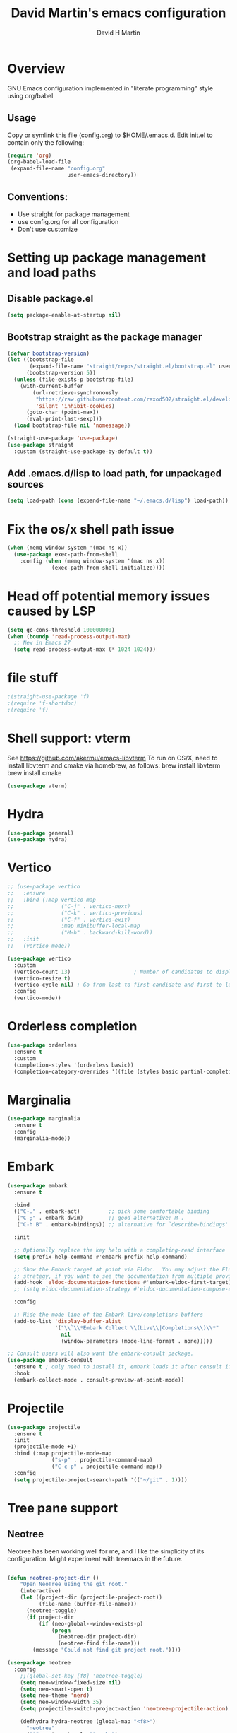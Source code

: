 #+AUTHOR: David H Martin
#+TITLE:  David Martin's emacs configuration
#+OPTIONS: num:nil
* Overview
  GNU Emacs configuration implemented in "literate programming" style using org/babel  
** Usage
   Copy or symlink this file (config.org) to $HOME/.emacs.d. Edit init.el to contain only the following:
#+BEGIN_SRC emacs-lisp :tangle no
(require 'org)
(org-babel-load-file
 (expand-file-name "config.org"
                   user-emacs-directory))
#+END_SRC

** Conventions:
  - Use straight for package management
  - use config.org for all configuration
  - Don't use customize

* Setting up package management and load paths
** Disable package.el
#+BEGIN_SRC emacs-lisp
  (setq package-enable-at-startup nil)
#+END_SRC

** Bootstrap straight as the package manager
#+BEGIN_SRC emacs-lisp
(defvar bootstrap-version)
(let ((bootstrap-file
       (expand-file-name "straight/repos/straight.el/bootstrap.el" user-emacs-directory))
      (bootstrap-version 5))
  (unless (file-exists-p bootstrap-file)
    (with-current-buffer
        (url-retrieve-synchronously
         "https://raw.githubusercontent.com/raxod502/straight.el/develop/install.el"
         'silent 'inhibit-cookies)
      (goto-char (point-max))
      (eval-print-last-sexp)))
  (load bootstrap-file nil 'nomessage))

(straight-use-package 'use-package)
(use-package straight
  :custom (straight-use-package-by-default t))
#+END_SRC

** Add .emacs.d/lisp to load path, for unpackaged sources
#+BEGIN_SRC emacs-lisp
(setq load-path (cons (expand-file-name "~/.emacs.d/lisp") load-path))
#+END_SRC

* Fix the os/x shell path issue
 #+BEGIN_SRC emacs-lisp
(when (memq window-system '(mac ns x))
  (use-package exec-path-from-shell
    :config (when (memq window-system '(mac ns x))
              (exec-path-from-shell-initialize))))
#+END_SRC

* Head off potential memory issues caused by LSP
#+BEGIN_SRC emacs-lisp
(setq gc-cons-threshold 100000000)
(when (boundp 'read-process-output-max)
  ;; New in Emacs 27
  (setq read-process-output-max (* 1024 1024)))
#+END_SRC

* file stuff
#+BEGIN_SRC emacs-lisp
;(straight-use-package 'f)
;(require 'f-shortdoc)
;(require 'f)
#+END_SRC


* Shell support: vterm
  See https://github.com/akermu/emacs-libvterm
  To run on OS/X, need to install libvterm and cmake via homebrew, as follows:
    brew install libvterm
    brew install cmake
#+BEGIN_SRC emacs-lisp
(use-package vterm)
#+END_SRC


* Hydra
#+BEGIN_SRC emacs-lisp
(use-package general)
(use-package hydra)
#+END_SRC

* Vertico
#+BEGIN_SRC emacs-lisp
  ;; (use-package vertico
  ;;   :ensure
  ;;   :bind (:map vertico-map
  ;;               ("C-j" . vertico-next)
  ;;               ("C-k" . vertico-previous)
  ;;               ("C-f" . vertico-exit)
  ;;               :map minibuffer-local-map
  ;;               ("M-h" . backward-kill-word))
  ;;   :init
  ;;   (vertico-mode))

  (use-package vertico
    :custom
    (vertico-count 13)                    ; Number of candidates to display
    (vertico-resize t)
    (vertico-cycle nil) ; Go from last to first candidate and first to last (cycle)?
    :config
    (vertico-mode))
#+END_SRC

* Orderless completion
#+BEGIN_SRC emacs-lisp
(use-package orderless
  :ensure t
  :custom
  (completion-styles '(orderless basic))
  (completion-category-overrides '((file (styles basic partial-completion)))))
#+END_SRC

* Marginalia
#+BEGIN_SRC emacs-lisp
(use-package marginalia
  :ensure t
  :config
  (marginalia-mode))
#+END_SRC

* Embark
#+BEGIN_SRC emacs-lisp
(use-package embark
  :ensure t

  :bind
  (("C-." . embark-act)         ;; pick some comfortable binding
   ("C-;" . embark-dwim)        ;; good alternative: M-.
   ("C-h B" . embark-bindings)) ;; alternative for `describe-bindings'

  :init

  ;; Optionally replace the key help with a completing-read interface
  (setq prefix-help-command #'embark-prefix-help-command)

  ;; Show the Embark target at point via Eldoc.  You may adjust the Eldoc
  ;; strategy, if you want to see the documentation from multiple providers.
  (add-hook 'eldoc-documentation-functions #'embark-eldoc-first-target)
  ;; (setq eldoc-documentation-strategy #'eldoc-documentation-compose-eagerly)

  :config

  ;; Hide the mode line of the Embark live/completions buffers
  (add-to-list 'display-buffer-alist
               '("\\`\\*Embark Collect \\(Live\\|Completions\\)\\*"
                 nil
                 (window-parameters (mode-line-format . none)))))

;; Consult users will also want the embark-consult package.
(use-package embark-consult
  :ensure t ; only need to install it, embark loads it after consult if found
  :hook
  (embark-collect-mode . consult-preview-at-point-mode))
#+END_SRC

* Projectile
#+BEGIN_SRC emacs-lisp
(use-package projectile
  :ensure t
  :init
  (projectile-mode +1)
  :bind (:map projectile-mode-map
              ("s-p" . projectile-command-map)
              ("C-c p" . projectile-command-map))
  :config
  (setq projectile-project-search-path '(("~/git" . 1))))
#+END_SRC

* Tree pane support
** Neotree
Neotree has been working well for me, and I like the simplicity of its configuration.
Might experiment with treemacs in the future. 

#+BEGIN_SRC emacs-lisp

(defun neotree-project-dir ()
    "Open NeoTree using the git root."
    (interactive)
    (let ((project-dir (projectile-project-root))
          (file-name (buffer-file-name)))
      (neotree-toggle)
      (if project-dir
          (if (neo-global--window-exists-p)
              (progn
                (neotree-dir project-dir)
                (neotree-find file-name)))
        (message "Could not find git project root."))))

(use-package neotree
  :config
    ;;(global-set-key [f8] 'neotree-toggle)
    (setq neo-window-fixed-size nil)
    (setq neo-smart-open t)
    (setq neo-theme 'nerd)
    (setq neo-window-width 35)
    (setq projectile-switch-project-action 'neotree-projectile-action)

    (defhydra hydra-neotree (global-map "<f8>")
      "neotree"
      ("t" neotree-toggle "toggle")
      ("p" neotree-project-dir "open project root")
      ("f" neotree-find "find")
      ("d" neotree-dir "dir")))
#+END_SRC

* Expand-region
#+BEGIN_SRC emacs-lisp
(use-package expand-region
  :config
    (global-set-key (kbd "C-=") 'er/expand-region))
#+END_SRC


* General editor settings
** Basic settings
 #+BEGIN_SRC emacs-lisp
   (tool-bar-mode -1)
   (menu-bar-mode 1)
   (column-number-mode 1)
   (global-hl-line-mode 1)
   (global-visual-line-mode nil)
   ;(global-whitespace-mode 1)
   (show-paren-mode 1)
   (setq-default indent-tabs-mode nil)
#+END_SRC
** Persist minibuffer history
#+BEGIN_SRC emacs-lisp
  (savehist-mode 1)
#+END_SRC

* TO-do file customizations
** Customize the to-do workflow states.
   I distinguish between activites ("TODO") and meetings ("MEETING")
#+BEGIN_SRC emacs-lisp
(setq-default org-todo-keywords
              '((sequence "TODO" "IN-PROGRESS" "|" "DONE" "DEFERRED" "CANCELED")
                (sequence "MEETING" "|" "MTG DONE" "MTG CANCELED")))

#+END_SRC
** Function to open todo file for the current day.
   This hard-codes my (rather primitive) convention: file name is the date, all files are in $HOME/todo.
#+BEGIN_SRC emacs-lisp
(defun open-today-todo-file ()
  "Opens today's org mode todo file. Hard-coned assumptions: todo files are in '$HOME/todo' and follow the pattern 'mmmdd.org', e.g. 'nov07.org'"
  (interactive)
  (let ((today (downcase (format-time-string "%b%d.org"))))
    (switch-to-buffer (find-file-noselect (concat "~/todo/" today)))
    (when (eq 0 (buffer-size))
      (insert "Todo list for " (format-time-string "<%Y-%m-%d %a>\n"))
      (insert "* Work\n")
      (insert "** TODO Email/Slack/Tabs\n")
      (insert "** MEETING Standup\n"))))
#+END_SRC


** Org babel helpers (Primarily for editing this config.org file)
  Add a keyboard macro named "elisp" to insert #+BEGIN_SRC and #+END_SRC.
  I'm using a macro instead of snippets because YASnippets does not play well with org mode and it's not worth the effort to fix unless I get heavily into org mode editing.
#+BEGIN_SRC emacs-lisp
(fset 'elisp-src
   (kmacro-lambda-form [?\C-a ?# ?+ ?B ?E ?G ?I ?N ?_ ?S ?R ?C ?  ?e ?m ?a ?c ?s ?- ?l ?/ ?i ?s ?p backspace backspace backspace backspace ?i ?s ?p return return ?# ?+ ?E ?N ?D ?_ ?S ?R ?C up] 0 "%d"))
#+END_SRC

* Markdown
#+BEGIN_SRC emacs-lisp
  (use-package markdown-mode
    :custom (markdown-command "/usr/local/bin/markdown"))
  (use-package markdown-preview-mode)
#+END_SRC        
  
* Snippets
  
#+BEGIN_SRC emacs-lisp
  (use-package yasnippet
    :config (yas-global-mode 1))
  (use-package yasnippet-snippets)
#+END_SRC


* Git support 
 #+BEGIN_SRC emacs-lisp
   (use-package magit)
#+END_SRC


* Programming language support

** LSP
Language Server Protocol support.

*** lsp-mode
#+BEGIN_SRC emacs-lisp
(use-package lsp-mode
  :init (setq lsp-keymap-prefix "s-l")
  :commands (lsp lsp-deferred)
  :bind (:map lsp-mode-map ("C-c C-a" . #'lsp-execute-code-action))
  :custom
  (lsp-file-watch-threshold nil)
  (lsp-solargraph-multi-root nil)
  :config
  ;;;(lsp-enable-which-key-integration t)
  :hook ((go-mode . lsp)
         (typescript-mode . lsp)
         (ruby-mode . lsp)))

(use-package lsp-ui
  :commands lsp-ui
  :after lsp-mode
  :hook (lsp-mode . lsp-ui-mode)
  :custom
  (lsp-prefer-flymake nil)
  (lsp-ui-doc-position 'top)
  (lsp-ui-doc-alignment 'window))

(use-package lsp-ivy :commands lsp-ivy-workspace-symbol)

(use-package lsp-treemacs :commands lsp-treemacs-errors-list)

(use-package company-lsp :commands company-lsp)

(setq
 lsp-ui-doc-enable t
 lsp-ui-peek-enable t
 lsp-ui-sideline-enable t
 lsp-ui-imenu-enable t
 lsp-ui-flycheck-enable t)
#+END_SRC

**** lsp-mode custom keymap
#+BEGIN_SRC emacs-lisp 
(define-prefix-command 'my-lsp-map)
(global-set-key (kbd "<f9>") 'my-lsp-map)
(define-key my-lsp-map (kbd ".") #'xref-find-definitions)
(define-key my-lsp-map (kbd ",") #'xref-go-back)
(define-key my-lsp-map (kbd "/") #'xref-find-references)
(define-key my-lsp-map (kbd "<tab>") #'company-complete)
(define-key my-lsp-map (kbd "<down>") #'flymake-goto-next-error)
(define-key my-lsp-map (kbd "<up>") #'flymake-goto-prev-error)

(define-key my-lsp-map (kbd "b") #'dap-breakpoint-toggle)
(define-key my-lsp-map (kbd "r") #'dap-restart)
(define-key my-lsp-map (kbd "l") #'dap-debug-last)
(define-key my-lsp-map (kbd "d") #'dap-debug)
(define-key my-lsp-map (kbd "h") '(dap-hydra t :wk "debugger"))
#+END_SRC


*** eglot

Debugging golang only works well with lsp-mode. :-(

#+BEGIN_SRC emacs-lisp :tangle no

;; Install eglot-format-buffer as a save hook.
;; The depth of -10 places this before eglot's willSave notification,
;; so that that notification reports the actual contents that will be saved.
  ;; From: https://go.googlesource.; commentm/tools/+/refs/heads/master/gopls/doc/emacs.md
(defun eglot-format-buffer-on-save ()
  (add-hook 'before-save-hook #'eglot-format-buffer -10 t))

(use-package eglot)
#+END_SRC

**** eglot custom keymap
Eglot uses the std xref commands which are bound to *M-.*, *M-?*, and *M-,* for "find defn", "find references", and "go back"
but it doesn't define shortcuts for related commands.
I'm using F9 prefix, mapping the above to the same keys w/ the meta prefix, plus letter mnemonics for
the other find function plus rename and "code actions".

#+BEGIN_SRC emacs-lisp :tangle no
(define-prefix-command 'eglot-map)
(global-set-key (kbd "<f9>") 'eglot-map)
(define-key eglot-map (kbd ".") #'xref-find-definitions)
(define-key eglot-map (kbd ",") #'xref-go-back)
(define-key eglot-map (kbd "/") #'xref-find-references)
(define-key eglot-map (kbd "d") #'eglot-find-declaration)
(define-key eglot-map (kbd "i") #'eglot-find-implementation)
(define-key eglot-map (kbd "t") #'eglot-find-typeDefinition)
(define-key eglot-map (kbd "r") #'eglot-rename)
(define-key eglot-map (kbd "a") #'eglot-code-actions)
(define-key eglot-map (kbd "<tab>") #'company-complete)
(define-key eglot-map (kbd "<down>") #'flymake-goto-next-error)
(define-key eglot-map (kbd "<up>") #'flymake-goto-prev-error)
#+END_SRC

** DAP
Debugging

#+BEGIN_SRC emacs-lisp
  (use-package dap-mode
    :commands dap-debug

    :config
    (require 'dap-ui)
    (dap-mode 1)
    (setq dap-print-io t)

    (dap-auto-configure-mode 1)
    (dap-ui-mode 1)
    (dap-tooltip-mode 1)
    (dap-ui-controls-mode 1)

    (require 'dap-hydra)

    (require 'dap-node)
    (dap-node-setup) ;; automatically installs Node debug adapter if needed

    (require 'dap-dlv-go)

    (require 'dap-gdb-lldb)
    (dap-gdb-lldb-setup)

    (dap-ui-mode 1)
    ;; (use-package dap-ui
    ;;  :ensure nil
    ;;  :config
    ;;  (dap-ui-mode 1))

  ;; bind C-c l d to dap-hydra for easy access
  (general-define-key
   :keymaps 'lsp-mode-map
   :prefix lsp-keymap-prefix
   "d" '(dap-hydra t :wk "debugger")))
#+END_SRC
   
** Various file edit modes
#+BEGIN_SRC emacs-lisp
(use-package yaml-mode)
(use-package json-mode)
(use-package graphql-mode
  :mode ("\\.graphqls\\'"
         "\\.graphql\\'"
         "\\.gql\\'")
  :config
  (setq graphql-indent-level 4))
#+END_SRC

** High octane completion
   Enables ivy mode, counsel, and swiper. (See https://github.com/abo-abo/swiper and https://oremacs.com/swiper/)
#+BEGIN_SRC emacs-lisp

(use-package ivy
  :bind (("<C-return>" . ivy-immediate-done)))

(use-package counsel :config (counsel-mode 1))

(use-package swiper
  :bind* (("C-s" . swiper)
          ("C-M-s" . swiper-all))
  :bind
  (:map read-expression-map
        ("C-r" . counsel-minibuffer-history)))

(use-package flycheck
  :config (global-flycheck-mode 1))

;;(straight-use-package 'company-mode)
(use-package company
  :config
  (global-company-mode))

(define-key isearch-mode-map (kbd "C-c s") 'swiper-isearch-toggle)
(define-key swiper-map (kbd "C-c s") 'swiper-isearch-toggle)

(use-package ivy-posframe
  :config
  (setq ivy-posframe-display-functions-alist '((t . ivy-posframe-display-at-frame-center)))
  (ivy-posframe-mode 1))

#+END_SRC

** popwin
Makes the compilation buffer show in a consistent place
#+BEGIN_SRC emacs-lisp
(use-package popwin
  :config
  (popwin-mode 1)
  (push '(compilation-mode :position top :noselect 1 :stick 1) popwin:special-display-config))
#+END_SRC

** Ruby
#+BEGIN_SRC emacs-lisp
  (use-package robe
    :hook ((ruby-mode . robe-mode)))

  ;; (use-package ruby-mode
  ;;   :after lsp-mode
  ;;   :hook ((ruby-mode . lsp-deferred)))
  (use-package inf-ruby
    :config
    (autoload 'inf-ruby-minor-mode "inf-ruby" "Run an inferior Ruby process" t)
    (add-hook 'ruby-mode-hook 'inf-ruby-minor-mode))
#+END_SRC

Loading ruby-debug was disabled in my original init.el. I don't remember why. If you start doing ruby dev, try re-enabling this.
#+BEGIN_SRC emacs-lisp :tangle no
       (require 'ruby-debug)
#+END_SRC

** Javascript / Typescript
#+BEGIN_SRC emacs-lisp
  (use-package typescript-mode)
#+END_SRC

** Java
I'm happy not to be doing java anymore. As a long-term IntelliJ IDEA user, it's an open question (for me) whether lsp is a viable alternative.
If I'm lucky I won't have to find out; a quarter century is too long to use the same programming language.

** Go
   Inspirations:
   - https://dr-knz.net/a-tour-of-emacs-as-go-editor.html
   - https://alpha2phi.medium.com/emacs-lsp-and-dap-7c1786282324

#+BEGIN_SRC emacs-lisp

  (use-package go-mode
    :config
    (add-hook 'go-mode-hook (lambda ()
                              (setq indent-tabs-mode 1)
                              (setq tab-width 4)
                              ;; (eglot-ensure)
                              ;; (eglot-format-buffer-on-save)
                              (setq lsp-go-env '((GOFLAGS . "-tags=e2e")))
                              ))
      (setq-default eglot-workspace-configuration
        '((:gopls .
            ((staticcheck . t)
             (matcher . "CaseSensitive")))))

      (defvar gofmt-command '/usr/local/bin/gofmt)

      ;; :hook ((go-mode . lsp-deferred)
      ;;        (before-save . lsp-format-buffer)
      ;;        (before-save . lsp-organize-imports)))
      )
#+END_SRC

*** Glyphs
    Defines ligatures for go mode.
    Currently prettify-symbols-mode is disabled by default; I define the shortcut "F12-p" to turn it on for current buffer.
    If/when I do start using this, will probably narrow it down to a subset.
#+BEGIN_SRC emacs-lisp
   (add-hook
    'go-mode-hook
    (lambda ()
      (push '("error" . ?∇) prettify-symbols-alist)
      (push '("err" . ?⊙) prettify-symbols-alist)
      (push '("exists" . ?∃) prettify-symbols-alist)
      (push '(":= range" . ?∈) prettify-symbols-alist)
      (push '("ok" . ?✓) prettify-symbols-alist)
      (push '("==" . ?≡) prettify-symbols-alist)
      (push '(":=" . ?≔) prettify-symbols-alist)
      (push '(">=" . ?≥) prettify-symbols-alist)
      (push '("<=" . ?≤) prettify-symbols-alist)
      (push '("<-" . ?←) prettify-symbols-alist)
      (push '("!=" . ?≠) prettify-symbols-alist)
      (push '("..." . ?…) prettify-symbols-alist)
      (push '("nil" . ?∅) prettify-symbols-alist)
      (push '("make" . ?&) prettify-symbols-alist)
      (push '("new" . ?&) prettify-symbols-alist)
      (push '("context.Context" . ?◇) prettify-symbols-alist)
      (push '("ctx" . ?⋄) prettify-symbols-alist)
      (push '("mu" . ?❢) prettify-symbols-alist)
      (push '("&&" . ?∧) prettify-symbols-alist)
      (push '("||" . ?∨) prettify-symbols-alist)
      (push '("!" . ?¬) prettify-symbols-alist)
      (push '("interface{}" . ?⋆) prettify-symbols-alist)
      (push '("struct{}" . ?ε) prettify-symbols-alist)
      ))
#+END_SRC

* Custom keyboard shortcuts
  Using F12 as the prefix for personal shortcuts.
#+BEGIN_SRC emacs-lisp
(define-prefix-command 'david-map)
(global-set-key (kbd "<f12>") 'david-map)
(define-key david-map (kbd "l") #'counsel-load-theme)
(define-key david-map (kbd "c") (lambda () (interactive) (find-file (expand-file-name "config.org" user-emacs-directory)))) ; open buffer on this file
(define-key david-map (kbd "t") #'open-today-todo-file)
(define-key david-map (kbd "n") #'display-line-numbers-mode)
(define-key david-map (kbd "e") #'elisp-src) ; inserts begin_src emacs-lisp and end_src emacs-lisp region
(define-key david-map (kbd "E") #'emacs-lisp-mode)
(define-key david-map (kbd "f") #'neotree-find)
(define-key david-map (kbd "p") #'prettify-symbols-mode) ; toggle ligatures

;; window navigation
(define-key david-map (kbd "<up>") #'windmove-up)
(define-key david-map (kbd "<down>") #'windmove-down)
(define-key david-map (kbd "<left>") #'windmove-left)
(define-key david-map (kbd "<right>") #'windmove-right)
#+END_SRC

* Window navigation

** ace-window
#+BEGIN_SRC emacs-lisp
(use-package ace-window
  :bind ("M-o" . ace-window))
#+END_SRC 

* Fonts

** Setting the default face (disabled)
Just keeping this here for reference, but not needing it right now
#+BEGIN_SRC emacs-lisp :tangle no
(set-face-attribute 'default nil
                    :family "Menlo"
                    :height 120
                    :weight 'normal
                    :width 'normal)
#+END_SRC

** Ligatures (prettify-symbols-mode)
Setting this off by default, at least for now. 
Note that the custom shortcut "F12-p" toggles ligatures for the buffer.
#+BEGIN_SRC emacs-lisp
   (global-prettify-symbols-mode -1)
#+END_SRC


* Themes
To find new themes, see https://emacsthemes.com.
(Note: I like to set the color theme last because it makes it easy to tell when emacs initialization has successfully completed.)

** Load my favorite themes
#+BEGIN_SRC emacs-lisp
(use-package nord-theme
  :config (load-theme 'nord t))
(use-package zenburn-theme)
#+END_SRC 

** Persist theme selection across sessions
#+BEGIN_SRC emacs-lisp
(use-package remember-last-theme
  :config (remember-last-theme-with-file-enable (expand-file-name "transient/last-theme" user-emacs-directory)))
#+END_SRC 

